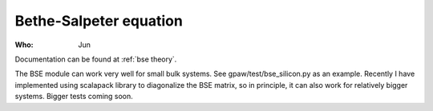 Bethe-Salpeter equation
=======================

:Who:
    Jun

Documentation can be found at :ref:`bse theory`.

The BSE module can work very well for small bulk systems. See gpaw/test/bse_silicon.py as an example.
Recently I have implemented using scalapack library to diagonalize the BSE matrix, so in principle, it can also work for relatively bigger systems. Bigger tests coming soon.

